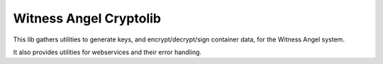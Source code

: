 Witness Angel Cryptolib
#############################

.. image:: https://travis-ci.com/WitnessAngel/witness-angel-cryptolib.svg?branch=master
    :target: https://travis-ci.com/WitnessAngel/witness-angel-cryptolib

This lib gathers utilities to generate keys, and encrypt/decrypt/sign container data, for the
Witness Angel system.

It also provides utilities for webservices and their error handling.


